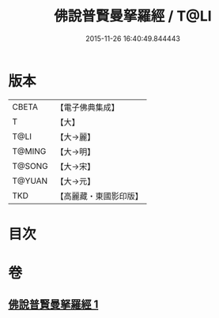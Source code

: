 #+TITLE: 佛說普賢曼拏羅經 / T@LI
#+DATE: 2015-11-26 16:40:49.844443
* 版本
 |     CBETA|【電子佛典集成】|
 |         T|【大】     |
 |      T@LI|【大→麗】   |
 |    T@MING|【大→明】   |
 |    T@SONG|【大→宋】   |
 |    T@YUAN|【大→元】   |
 |       TKD|【高麗藏・東國影印版】|

* 目次
* 卷
** [[file:KR6j0341_001.txt][佛說普賢曼拏羅經 1]]
